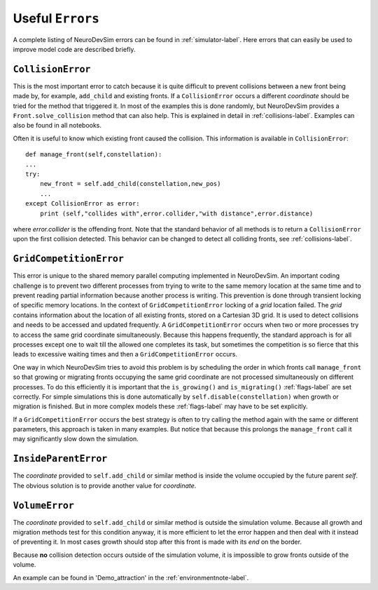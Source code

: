 .. _usefulerrors-label:

Useful ``Errors``
=================
A complete listing of NeuroDevSim errors can be found in :ref:`simulator-label`. Here errors that can easily be used to improve model code are described briefly.

.. _collisionerror-label:

``CollisionError``
------------------
This is the most important error to catch because it is quite difficult to prevent collisions between a new front being made by, for example, ``add_child`` and existing fronts. If a ``CollisionError`` occurs a different *coordinate* should be tried for the method that triggered it. In most of the examples this is done randomly, but NeuroDevSim provides a ``Front.solve_collision`` method that can also help. This is explained in detail in :ref:`collisions-label`. Examples can also be found in all notebooks.

Often it is useful to know which existing front caused the collision. This information is available in ``CollisionError``::

    def manage_front(self,constellation):
    ...
    try:
        new_front = self.add_child(constellation,new_pos)
        ...
    except CollisionError as error:
        print (self,"collides with",error.collider,"with distance",error.distance)
        
where *error.collider* is the offending front. Note that the standard behavior of all methods is to return a ``CollisionError`` upon the first collision detected. This behavior can be changed to detect all colliding fronts, see :ref:`collisions-label`. 

.. _gridcompetitionerror-label:

``GridCompetitionError``
------------------------
This error is unique to the shared memory parallel computing implemented in NeuroDevSim. An important coding challenge is to prevent two different processes from trying to write to the same memory location at the same time and to prevent reading partial information because another process is writing. This prevention is done through transient locking of specific memory locations. In the context of ``GridCompetitionError`` locking of a *grid* location failed. The *grid* contains information about the location of all existing fronts, stored on a Cartesian 3D grid. It is used to detect collisions and needs to be accessed and updated frequently. A ``GridCompetitionError`` occurs when two or more processes try to access the same grid coordinate simultaneously. Because this happens frequently, the standard approach is for all processes except one to wait till the allowed one completes its task, but sometimes the competition is so fierce that this leads to excessive waiting times and then a ``GridCompetitionError`` occurs.

One way in which NeuroDevSim tries to avoid this problem is by scheduling the order in which fronts call ``manage_front`` so that growing or migrating fronts occupying the same grid coordinate are not processed simultaneously on different processes. To do this efficiently it is important that the ``is_growing()`` and ``is_migrating()`` :ref:`flags-label` are set correctly. For simple simulations this is done automatically by ``self.disable(constellation)`` when growth or migration is finished. But in more complex models these :ref:`flags-label` may have to be set explicitly.

If a ``GridCompetitionError`` occurs the best strategy is often to try calling the method again with the same or different parameters, this approach is taken in many examples. But notice that because this prolongs the ``manage_front`` call it may significantly slow down the simulation.

.. _insideparenterror-label:

``InsideParentError``
---------------------
The *coordinate* provided to ``self.add_child`` or similar method is inside the volume occupied by the future parent *self*. The obvious solution is to provide another value for *coordinate*.

.. _volumeerror-label:

``VolumeError``
---------------
The *coordinate* provided to ``self.add_child`` or similar method is outside the simulation volume. Because all growth and migration methods test for this condition anyway, it is more efficient to let the error happen and then deal with it instead of preventing it. In most cases growth should stop after this front is made with its *end* on the border. 

Because **no** collision detection occurs outside of the simulation volume, it is impossible to grow fronts outside of the volume.

An example can be found in 'Demo_attraction' in the :ref:`environmentnote-label`.
